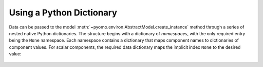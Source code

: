 .. _page-data-from-dict:

Using a Python Dictionary
=========================

Data can be passed to the model
:meth:`~pyomo.environ.AbstractModel.create_instance` method
through a series of nested native Python dictionaries.  The structure
begins with a dictionary of *namespaces*, with the only required entry
being the ``None`` namespace.  Each namespace contains a dictionary that
maps component names to dictionaries of component values.  For scalar
components, the required data dictionary maps the implicit index
``None`` to the desired value:

 .. doctest::

    >>> from pyomo.environ import *
    >>> m = AbstractModel()
    >>> m.I = Set()
    >>> m.p = Param()
    >>> m.q = Param(m.I)
    >>> m.r = Param(m.I, m.I, default=0)
    >>> data = {None: {
    ...     'I': {None: [1,2,3]},
    ...     'p': {None: 100},
    ...     'q': {1: 10, 2:20, 3:30},
    ...     'r': {(1,1): 110, (1,2): 120, (2,3): 230},
    ... }}
    >>> i = m.create_instance(data)
    >>> i.pprint()
    2 Set Declarations
        I : Size=1, Index=None, Ordered=Insertion
            Key  : Dimen : Domain : Size : Members
            None :     1 :    Any :    3 : {1, 2, 3}
        r_index : Size=1, Index=None, Ordered=True
            Key  : Dimen : Domain : Size : Members
            None :     2 :    I*I :    9 : {(1, 1), (1, 2), (1, 3), (2, 1), (2, 2), (2, 3), (3, 1), (3, 2), (3, 3)}
    <BLANKLINE>
    3 Param Declarations
        p : Size=1, Index=None, Domain=Any, Default=None, Mutable=False
            Key  : Value
            None :   100
        q : Size=3, Index=I, Domain=Any, Default=None, Mutable=False
            Key : Value
              1 :    10
              2 :    20
              3 :    30
        r : Size=9, Index=r_index, Domain=Any, Default=0, Mutable=False
            Key    : Value
            (1, 1) :   110
            (1, 2) :   120
            (2, 3) :   230
    <BLANKLINE>
    5 Declarations: I p q r_index r


